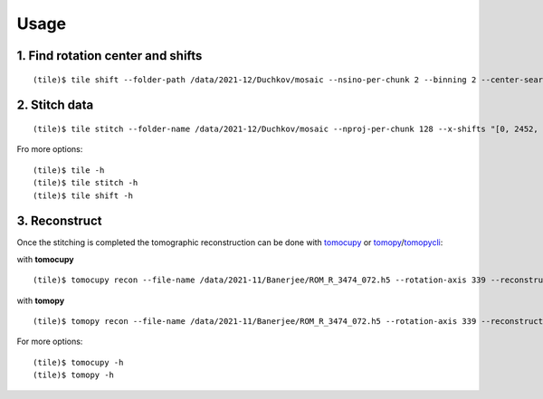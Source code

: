 =====
Usage
=====

1. Find rotation center and shifts
==================================
::

    (tile)$ tile shift --folder-path /data/2021-12/Duchkov/mosaic --nsino-per-chunk 2 --binning 2 --center-search-width 10 --shift-search-width 30 --shift-search-step 2 --recon-engine tomocupy
  

2. Stitch data
==============
::

    (tile)$ tile stitch --folder-name /data/2021-12/Duchkov/mosaic --nproj-per-chunk 128 --x-shifts "[0, 2452, 2448, 2446, 2448]" 

Fro more options:
::

    (tile)$ tile -h
    (tile)$ tile stitch -h
    (tile)$ tile shift -h 

3. Reconstruct
==============

Once the stitching is completed the tomographic reconstruction can be done with `tomocupy <https://tomocupy.readthedocs.io/en/latest/>`_ or `tomopy <https://tomopy.readthedocs.io/en/latest/>`_/`tomopycli <https://tomopycli.readthedocs.io/en/latest/>`_:

with **tomocupy**
::
 
    (tile)$ tomocupy recon --file-name /data/2021-11/Banerjee/ROM_R_3474_072.h5 --rotation-axis 339 --reconstruction-type full --file-type double_fov --remove-stripe-method fw --binning 0 --nsino-per-chunk 8 --rotation-axis-auto manual

with **tomopy**
::
 
    (tile)$ tomopy recon --file-name /data/2021-11/Banerjee/ROM_R_3474_072.h5 --rotation-axis 339 --reconstruction-type full --file-type double_fov --remove-stripe-method fw --binning 0 --nsino-per-chunk 8 --rotation-axis-auto manual


For more options:

::

    (tile)$ tomocupy -h
    (tile)$ tomopy -h

